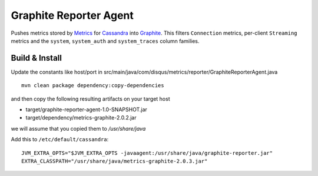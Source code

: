 Graphite Reporter Agent
=======================

Pushes metrics stored by `Metrics <http://metrics.codahale.com/>`_ for `Cassandra <http://cassandra.apache.org/>`_ into `Graphite <http://graphite.readthedocs.org/en/latest/index.html>`_. This filters ``Connection`` metrics, per-client ``Streaming`` metrics and the ``system``, ``system_auth`` and ``system_traces`` column families.

Build & Install
-------

Update the constants like host/port in src/main/java/com/disqus/metrics/reporter/GraphiteReporterAgent.java

::

  mvn clean package dependency:copy-dependencies

and then copy the following resulting artifacts on your target host

* target/graphite-reporter-agent-1.0-SNAPSHOT.jar
* target/dependency/metrics-graphite-2.0.2.jar

we will assume that you copied them to */usr/share/java*

Add this to ``/etc/default/cassandra``:

::

    JVM_EXTRA_OPTS="$JVM_EXTRA_OPTS -javaagent:/usr/share/java/graphite-reporter.jar"
    EXTRA_CLASSPATH="/usr/share/java/metrics-graphite-2.0.3.jar"
